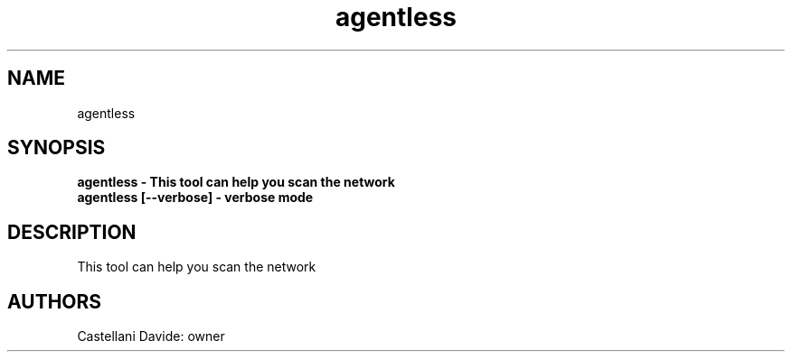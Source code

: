 .\" This man page for agentless
.TH agentless "1" "2021-03-20" "agentless 01.01" "User Commands"
.SH NAME
agentless
.SH SYNOPSIS
.B agentless - This tool can help you scan the network
.br
.B agentless [--verbose] - verbose mode
.br
.SH DESCRIPTION
This tool can help you scan the network
.SH AUTHORS
Castellani Davide: owner